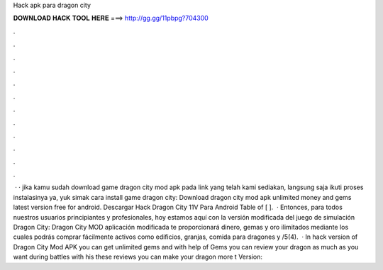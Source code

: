 Hack apk para dragon city

𝐃𝐎𝐖𝐍𝐋𝐎𝐀𝐃 𝐇𝐀𝐂𝐊 𝐓𝐎𝐎𝐋 𝐇𝐄𝐑𝐄 ===> http://gg.gg/11pbpg?704300

.

.

.

.

.

.

.

.

.

.

.

.

 · · jika kamu sudah download game dragon city mod apk pada link yang telah kami sediakan, langsung saja ikuti proses instalasinya ya, yuk simak cara install game dragon city: Download dragon city mod apk unlimited money and gems latest version free for android. Descargar Hack Dragon City 11V Para Android Table of [ ].  · Entonces, para todos nuestros usuarios principiantes y profesionales, hoy estamos aquí con la versión modificada del juego de simulación Dragon City: Dragon City MOD  aplicación modificada te proporcionará dinero, gemas y oro ilimitados mediante los cuales podrás comprar fácilmente activos como edificios, granjas, comida para dragones y /5(4).  · In hack version of Dragon City Mod APK you can get unlimited gems and with help of Gems you can review your dragon as much as you want during battles with his these reviews you can make your dragon more t Version: 